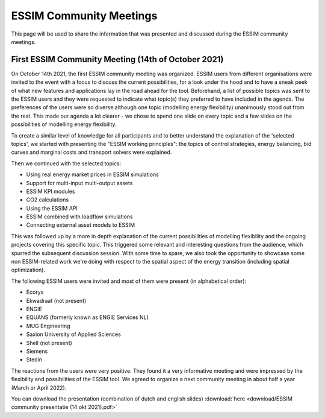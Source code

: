 ESSIM Community Meetings
========================

This page will be used to share the information that was presented and discussed during the ESSIM community meetings.

First ESSIM Community Meeting (14th of October 2021)
----------------------------------------------------
On October 14th 2021, the first ESSIM community meeting was organized. ESSIM users from different organisations were invited to the event with a focus to discuss the current possibilities, for a look under the hood and to have a sneak peek of what new features and applications lay in the road ahead for the tool. Beforehand, a list of possible topics was sent to the ESSIM users and they were requested to indicate what topic(s) they preferred to have included in the agenda. The preferences of the users were so diverse although one topic (modelling energy flexibility) unanimously stood out from the rest. This made our agenda a lot clearer - we chose to spend one slide on every topic and a few slides on the possibilities of modelling energy flexibility.

To create a similar level of knowledge for all participants and to better understand the explanation of the 'selected topics', we started with presenting the "ESSIM working principles": the topics of control strategies, energy balancing, bid curves and marginal costs and transport solvers were explained.

Then we continued with the selected topics:

-  Using real energy market prices in ESSIM simulations
-  Support for multi-input multi-output assets
-  ESSIM KPI modules
-  CO2 calculations
-  Using the ESSIM API
-  ESSIM combined with loadflow simulations
-  Connecting external asset models to ESSIM

This was followed up by a more in depth explanation of the current possibilities of modelling flexibility and the ongoing projects covering this specific topic. This triggered some relevant and interesting questions from the audience, which spurred the subsequent discussion session. With some time to spare, we also took the opportunity to showcase some non ESSIM-related work we're doing with respect to the spatial aspect of the energy transition (including spatial optimization).

The following ESSIM users were invited and most of them were present (in alphabetical order):

-  Ecorys
-  Ekwadraat (not present)
-  ENGIE
-  EQUANS (formerly known as ENGIE Services NL)
-  MUG Engineering
-  Saxion University of Applied Sciences
-  Shell (not present)
-  Siemens
-  Stedin

The reactions from the users were very positive. They found it a very informative meeting and were impressed by the flexibility and possibilities of the ESSIM tool. We agreed to organize a next community meeting in about half a year (March or April 2022).

You can download the presentation (combination of dutch and english slides) :download:`here <download/ESSIM community presentatie (14 okt 2021).pdf>`